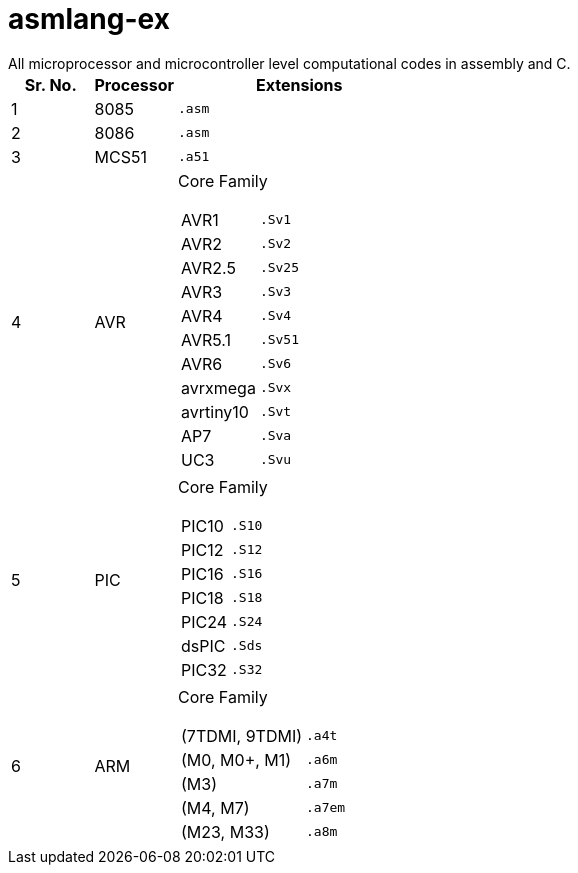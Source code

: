 # asmlang-ex    
All microprocessor and microcontroller level computational codes in assembly and C.    

[cols="^.^,^.^,3a"]
|===
|Sr. No. |Processor |Extensions

|1 |8085 |`.asm`
|2 |8086 |`.asm`
|3 |MCS51 |`.a51`
|4 |AVR |Core Family
[cols="7,5"]
!===
!AVR1 !`.Sv1`
!AVR2 !`.Sv2`
!AVR2.5 !`.Sv25`
!AVR3 !`.Sv3`
!AVR4 !`.Sv4`
!AVR5.1 !`.Sv51`
!AVR6 !`.Sv6`
!avrxmega !`.Svx`
!avrtiny10 !`.Svt`
!AP7 !`.Sva`
!UC3 !`.Svu`
!===
|5 |PIC |Core Family
[cols="7,6"]
!===
!PIC10 !`.S10`
!PIC12 !`.S12`
!PIC16 !`.S16`
!PIC18 !`.S18`
!PIC24 !`.S24`
!dsPIC !`.Sds`
!PIC32 !`.S32`
!===
|6 |ARM |Core Family
[cols="5,3"]
!===
!(7TDMI, 9TDMI) !`.a4t`
!(M0, M0+, M1) !`.a6m`
!(M3) !`.a7m`
!(M4, M7) !`.a7em`
!(M23, M33) !`.a8m`
!===
|===
